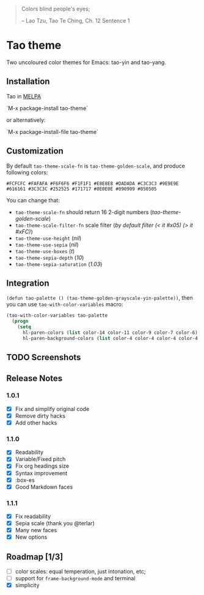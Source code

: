 #+BEGIN_QUOTE
 	Colors blind people's eyes;

         -- Lao Tzu, Tao Te Ching, Ch. 12	Sentence 1
#+END_QUOTE

* Tao theme

 Two uncoloured color themes for Emacs: tao-yin and tao-yang.

** Installation

Tao in [[https://melpa.org/#/tao-theme][MELPA]]

`M-x package-install tao-theme`

or alternatively:

`M-x package-install-file tao-theme`

** Customization

 By default ~tao-theme-scale-fn~ is ~tao-theme-golden-scale~, and produce following colors:

#+BEGIN_EXAMPLE
 #FCFCFC #FAFAFA #F6F6F6 #F1F1F1 #E8E8E8 #DADADA #C3C3C3 #9E9E9E #616161 #3C3C3C #252525 #171717 #0E0E0E #090909 #050505
#+END_EXAMPLE

 You can change that: 

 - ~tao-theme-scale-fn~ should return 16 2-digit numbers (/tao-theme-golden-scale/)
 - ~tao-theme-scale-filter-fn~ scale filter (/by default filter (< it #x05) (> it #xFC)/)
 - ~tao-theme-use-height~ (/nil/)
 - ~tao-theme-use-sepia~ (/nil/)
 - ~tao-theme-use-boxes~ (/t/)
 - ~tao-theme-sepia-depth~ (/10/)
 - ~tao-theme-sepia-saturation~ (/1.03/)

** Integration 

~(defun tao-palette () (tao-theme-golden-grayscale-yin-palette))~, then you can use ~tao-with-color-variables~ macro:

#+BEGIN_SRC emacs-lisp 
(tao-with-color-variables tao-palette
  (progn
    (setq
      hl-paren-colors (list color-14 color-11 color-9 color-7 color-6)
      hl-paren-background-colors (list color-4 color-4 color-4 color-4 color-4))))
#+END_SRC

** TODO Screenshots 

** Release Notes 
*** 1.0.1
  - [X] Fix and simplify original code
  - [X] Remove dirty hacks
  - [X] Add other hacks

*** 1.1.0
  - [X] Readability
  - [X] Variable/Fixed pitch
  - [X] Fix org headings size
  - [X] Syntax improvement
  - [X] :box-es
  - [X] Good Markdown faces

*** 1.1.1
  - [X] Fix readability
  - [X] Sepia scale (thank you @terlar)
  - [X] Many new faces
  - [X] New options

** Roadmap [1/3]
  - [ ] color scales: equal temperation, just intonation, etc;
  - [ ] support for ~frame-background-mode~ and terminal
  - [X] simplicity
